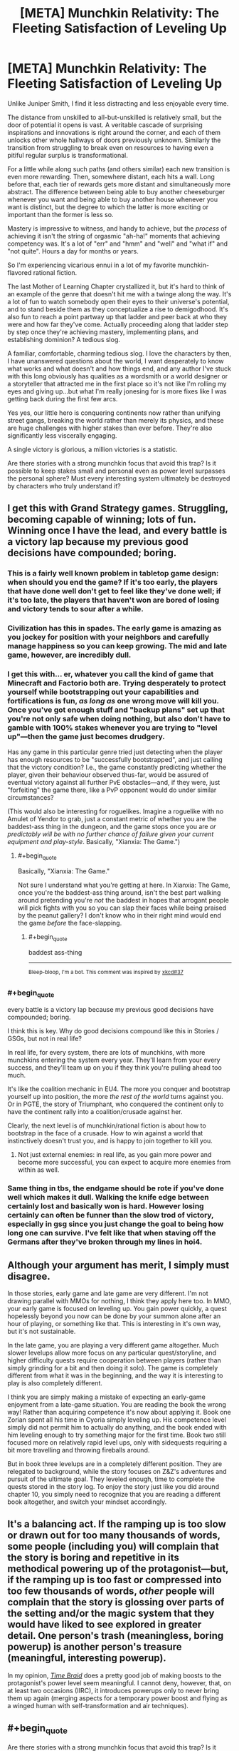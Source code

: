 #+TITLE: [META] Munchkin Relativity: The Fleeting Satisfaction of Leveling Up

* [META] Munchkin Relativity: The Fleeting Satisfaction of Leveling Up
:PROPERTIES:
:Author: Sparkwitch
:Score: 28
:DateUnix: 1533531564.0
:END:
Unlike Juniper Smith, I find it less distracting and less enjoyable every time.

The distance from unskilled to all-but-unskilled is relatively small, but the door of potential it opens is vast. A veritable cascade of surprising inspirations and innovations is right around the corner, and each of them unlocks other whole hallways of doors previously unknown. Similarly the transition from struggling to break even on resources to having even a pitiful regular surplus is transformational.

For a little while along such paths (and others similar) each new transition is even more rewarding. Then, somewhere distant, each hits a wall. Long before that, each tier of rewards gets more distant and simultaneously more abstract. The difference between being able to buy another cheeseburger whenever you want and being able to buy another house whenever you want is distinct, but the degree to which the latter is more exciting or important than the former is less so.

Mastery is impressive to witness, and handy to achieve, but the /process/ of achieving it isn't the string of orgasmic "ah-ha!" moments that achieving competency was. It's a lot of "err" and "hmm" and "well" and "what if" and "not quite". Hours a day for months or years.

So I'm experiencing vicarious ennui in a lot of my favorite munchkin-flavored rational fiction.

The last Mother of Learning Chapter crystallized it, but it's hard to think of an example of the genre that doesn't hit me with a twinge along the way. It's a lot of fun to watch somebody open their eyes to their universe's potential, and to stand beside them as they conceptualize a rise to demigodhood. It's also fun to reach a point partway up that ladder and peer back at who they were and how far they've come. Actually proceeding along that ladder step by step once they're achieving mastery, implementing plans, and establishing dominion? A tedious slog.

A familiar, comfortable, charming tedious slog. I love the characters by then, I have unanswered questions about the world, I want desperately to know what works and what doesn't and how things end, and any author I've stuck with this long obviously has qualities as a wordsmith or a world designer or a storyteller that attracted me in the first place so it's not like I'm rolling my eyes and giving up...but what I'm really jonesing for is more fixes like I was getting back during the first few arcs.

Yes yes, our little hero is conquering continents now rather than unifying street gangs, breaking the world rather than merely its physics, and these are huge challenges with higher stakes than ever before. They're also significantly less viscerally engaging.

A single victory is glorious, a million victories is a statistic.

Are there stories with a strong munchkin focus that avoid this trap? Is it possible to keep stakes small and personal even as power level surpasses the personal sphere? Must every interesting system ultimately be destroyed by characters who truly understand it?


** I get this with Grand Strategy games. Struggling, becoming capable of winning; lots of fun. Winning once I have the lead, and every battle is a victory lap because my previous good decisions have compounded; boring.
:PROPERTIES:
:Author: JustLookingToHelp
:Score: 11
:DateUnix: 1533539962.0
:END:

*** This is a fairly well known problem in tabletop game design: when should you end the game? If it's too early, the players that have done well don't get to feel like they've done well; if it's too late, the players that haven't won are bored of losing and victory tends to sour after a while.
:PROPERTIES:
:Author: fortycakes
:Score: 9
:DateUnix: 1533549943.0
:END:


*** Civilization has this in spades. The early game is amazing as you jockey for position with your neighbors and carefully manage happiness so you can keep growing. The mid and late game, however, are incredibly dull.
:PROPERTIES:
:Author: Frommerman
:Score: 6
:DateUnix: 1533565132.0
:END:


*** I get this with... er, whatever you call the kind of game that Minecraft and Factorio both are. Trying desperately to protect yourself while bootstrapping out your capabilities and fortifications is fun, /as long as/ one wrong move will kill you. Once you've got enough stuff and "backup plans" set up that you're not only safe when doing nothing, but also don't have to gamble with 100% stakes whenever you are trying to "level up"---then the game just becomes drudgery.

Has any game in this particular genre tried just detecting when the player has enough resources to be "successfully bootstrapped", and just calling that the victory condition? I.e., the game constantly predicting whether the player, given their behaviour observed thus-far, would be assured of eventual victory against all further PvE obstacles---and, if they were, just "forfeiting" the game there, like a PvP opponent would do under similar circumstances?

(This would also be interesting for roguelikes. Imagine a roguelike with no Amulet of Yendor to grab, just a constant metric of whether you are the baddest-ass thing in the dungeon, and the game stops once you are /or predictably will be with no further chance of failure given your current equipment and play-style/. Basically, "Xianxia: The Game.")
:PROPERTIES:
:Author: derefr
:Score: 5
:DateUnix: 1533593443.0
:END:

**** #+begin_quote
  Basically, "Xianxia: The Game."
#+end_quote

Not sure I understand what you're getting at here. In Xianxia: The Game, once you're the baddest-ass thing around, isn't the best part walking around pretending you're /not/ the baddest in hopes that arrogant people will pick fights with you so you can slap their faces while being praised by the peanut gallery? I don't know who in their right mind would end the game /before/ the face-slapping.
:PROPERTIES:
:Author: Cuz_Im_TFK
:Score: 5
:DateUnix: 1533675515.0
:END:

***** #+begin_quote
  baddest ass-thing
#+end_quote

--------------

^{Bleep-bloop, I'm a bot. This comment was inspired by} ^{[[https://xkcd.com/37][xkcd#37]]}
:PROPERTIES:
:Author: auto-xkcd37
:Score: 6
:DateUnix: 1533675521.0
:END:


*** #+begin_quote
  every battle is a victory lap because my previous good decisions have compounded; boring.
#+end_quote

I think this is key. Why do good decisions compound like this in Stories / GSGs, but not in real life?

In real life, for every system, there are lots of munchkins, with more munchkins entering the system every year. They'll learn from your every success, and they'll team up on you if they think you're pulling ahead too much.

It's like the coalition mechanic in EU4. The more you conquer and bootstrap yourself up into position, the more /the rest of the world/ turns against you. Or in PGTE, the story of Triumphant, who conquered the continent only to have the continent rally into a coalition/crusade against her.

Clearly, the next level is of munchkin/rational fiction is about how to bootstrap in the face of a crusade. How to win against a world that instinctively doesn't trust you, and is happy to join together to kill you.
:PROPERTIES:
:Author: Cedrices_Diggory
:Score: 4
:DateUnix: 1533604955.0
:END:

**** Not just external enemies: in real life, as you gain more power and become more successful, you can expect to acquire more enemies from within as well.
:PROPERTIES:
:Author: LLJKCicero
:Score: 4
:DateUnix: 1533750763.0
:END:


*** Same thing in tbs, the endgame should be rote if you've done well which makes it dull. Walking the knife edge between certainly lost and basically won is hard. However losing certainly can often be funner than the slow trod of victory, especially in gsg since you just change the goal to being how long one can survive. I've felt like that when staving off the Germans after they've broken through my lines in hoi4.
:PROPERTIES:
:Author: RMcD94
:Score: 1
:DateUnix: 1533557299.0
:END:


** Although your argument has merit, I simply must disagree.

In those stories, early game and late game are very different. I'm not drawing parallel with MMOs for nothing, I think they apply here too. In MMO, your early game is focused on leveling up. You gain power quickly, a quest hopelessly beyond you now can be done by your summon alone after an hour of playing, or something like that. This is interesting in it's own way, but it's not sustainable.

In the late game, you are playing a very different game altogether. Much slower levelups allow more focus on any particular quest/storyline, and higher difficulty quests require cooperation between players (rather than simply grinding for a bit and then doing it solo). The game is completely different from what it was in the beginning, and the way it is interesting to play is also completely different.

I think you are simply making a mistake of expecting an early-game enjoyment from a late-game situation. You are reading the book the wrong way! Rather than acquiring competence it's now about applying it. Book one Zorian spent all his time in Cyoria simply leveling up. His competence level simply did not permit him to actually do anything, and the book ended with him leveling enough to try something major for the first time. Book two still focused more on relatively rapid level ups, only with sidequests requiring a bit more travelling and throwing fireballs around.

But in book three levelups are in a completely different position. They are relegated to background, while the story focuses on Z&Z's adventures and pursuit of the ultimate goal. They leveled enough, time to complete the quests stored in the story log. To enjoy the story just like you did around chapter 10, you simply need to recognize that you are reading a different book altogether, and switch your mindset accordingly.
:PROPERTIES:
:Author: vallar57
:Score: 6
:DateUnix: 1533589624.0
:END:


** It's a balancing act. If the ramping up is too slow or drawn out for too many thousands of words, some people (including you) will complain that the story is boring and repetitive in its methodical powering up of the protagonist---but, if the ramping up is too fast or compressed into too few thousands of words, /other/ people will complain that the story is glossing over parts of the setting and/or the magic system that they would have liked to see explored in greater detail. One person's trash (meaningless, boring powerup) is another person's treasure (meaningful, interesting powerup).

In my opinion, [[https://www.fanfiction.net/s/5193644][/Time Braid/]] does a pretty good job of making boosts to the protagonist's power level seem meaningful. I cannot deny, however, that, on at least two occasions (IIRC), it introduces powerups only to never bring them up again (merging aspects for a temporary power boost and flying as a winged human with self-transformation and air techniques).
:PROPERTIES:
:Author: ToaKraka
:Score: 3
:DateUnix: 1533572702.0
:END:


** #+begin_quote
  Are there stories with a strong munchkin focus that avoid this trap? Is it possible to keep stakes small and personal even as power level surpasses the personal sphere? Must every interesting system ultimately be destroyed by characters who truly understand it?
#+end_quote

I'd say Harry Potter and the Natural 20 avoids it, but that may be just because I'm in a high due to it FINALLY coming out of hiatus.
:PROPERTIES:
:Author: Icare0
:Score: 3
:DateUnix: 1533590644.0
:END:


** Taking what you said about later upgrades tending to not feel as important as early upgrades, a story has only a few ways it can go:

1. Allow your upgrades to become boring.
2. Remove the focus on upgrades.
3. Progress and escalate fast enough that it /doesn't/ become boring.

Option 1 is kinda the default, for various reasons. It allows you to scale power tiers fairly linearly for a long growth arc, and is generally easy to fall into even if you don't know what you're doing. As you mentioned, it also just isn't the same as the early upgrades, and can damage investment and entertainment over time.

Option 2 is your character-driven stories, for lack of a better description. The driving force of the plot stops being how strong the protagonist is, and starts being the personalities of them and the people around them. This doesn't /retain/ the giddy entertainment of early upgrades, but done well it smoothly transitions to a capable plot without the listless void of dull upgrades. Done poorly and you're in roughly the same state as option 1, honestly.

Option 3 is where things get /fun/. The biggest downside is that story length becomes limited, because you can't move at such a fast pace without going really far really fast. Beyond that, though, a good writer can indeed make each upgrade feel like a game changer, primarily through making each upgrade /actually a game changer/. To compensate, the challenges the protagonist face must escalate similarly as quickly, which creates a very entertaining dynamic.

Off the top of my head, the only two stories I know that escalate that fast and munchkin that hard are The Two Year Emperor (set in D&D Rules As Written) and The Waves Arisen (set in Naruto). Both stories can be found on the wiki linked in the sidebar.
:PROPERTIES:
:Author: InfernoVulpix
:Score: 3
:DateUnix: 1533617114.0
:END:


** I think this is part of what makes Chinese cultivation webnovels appealing to a lot of people and is the major reason they can be so /long/ without losing their reader-base.

Major plot events always focus on the individual (even if faction-level things are going on in the background) and the final determinator is always the MC's individual strength. Individual strength is more important than the strength of a faction (in fact, the strength of a faction is usually classified by the strength of its strongest expert.)

Power levels are neatly divided into levels (even if the MC can "jump levels" to fight) which clearly shows what kinds of events and enemies the MC can feasibly content with right now, which kinds are totally out of his reach (for the time being), and which kinds he'll be able to reach within the near future. It also makes the level-up process explicit and obvious so you can celebrate whenever it happens and the MC will be /instantly more capable/.

Though this genre often milks the "victory laps" in the form of face-slapping, so it's not a perfect response to your request, they manage to always keep things within the individual-level "power-up" part of the story, so it's always exciting. The MCs have their "victories" where their had work pays off and they get to do a victory lap, but then the stakes are raised, they go from being a big fish in a small pond to a small fish in a big pond by changing locations or worlds, and then they do it all over again.

Here's an example plotline that I just came up with to illustrate:

- MC Starts off in a small city in a small country. City's highest cultivation level is level 2, country's highest cultivation level is level 3
- MC flees the city and goes to the capital, levels up until he reaches level 2, then goes back to his home city to dominate it
- MC goes back to the capital and runs into trouble, eventually working his way up to level 3, then dominating the country
- As soon as that gets boring, he leaves the "small pond" and goes to a bigger country or a sect that has maximum cultivation level of 5!
- ...
- Eventually reaches level 8, becoming the strongest in his world.
- But WAIT! Turns out his girlfriend is actually from the Immortal Realms, a greater world than the one he originally came from, and was taken back there, so he must /ascend/ and now he's a small fish in a big pond again.
- Join a smaller influence in the immortal realms who's maximum cultivation level is /only/ level 11, whereas his lover's influence goes all the way up to level 20!
- Slowly grow and dominate the small influence he joined
- Help that small influence contend against a larger influence, then dominate that too
- Compete against young geniuses in their quadrant of the immortal realms and do well, being invited to a larger influence that can contend with his lover's influence, but he's in too low a position to be comparable to her
- Work his way up bit by bit, going on adventures
- ...
- Finally become strong enough that lover's influence can't ignore him. Compete for lover and win!
- BUT WAIT, turns out the immortal realms is only one of the 4 "greater realms" and is significantly weaker than the other 3 realms. We're about to be invaded!
- Time to train and get stronger to resist the invasion. But no matter how many level 20s they gather, they can never beat a level 21, and the Immortal Realms don't have level 21 experts anymore. He's only level 18 right now, but he'll have to reach level 21 before the invasion or everyone will suffer a fate worse than death
- Time to go on an adventure to try to do what no one has done for billions of years... and hopefully gain a chance to reach level 21
- ...
- Success! MC now stands a good chance of resisting the invasion as a level 21 expert.
- BUT WAIT
- An ancient slumbering menace has awakened... and it's level 22!!!!
- ...

And there you have it. Sure it can get repetitive, but it does always stay within the part of the story you seem to like the best. But is that necessarily a good thing? While it's one story overall, it's essentially just many cycles of what a normal story goes through from start to finish, with raised stakes and a larger world each time.

If someone were to plan it out meticulously from the very beginning, I'll bet a really good story could be written. But most of them are written as web serials with seemingly little-to-no planning ahead of time, so there's retcons, asspulls, and deus-ex-machina galore. Along with everything that's happened so far being rendered trivial by power creep.
:PROPERTIES:
:Author: Cuz_Im_TFK
:Score: 2
:DateUnix: 1533678074.0
:END:

*** I can see myself mindlessly consume this stuff.
:PROPERTIES:
:Author: ngocnv371
:Score: 2
:DateUnix: 1533696295.0
:END:

**** I wouldn't have been able to write that if I hadn't done it myself. We all need our mindless entertainment sometimes.
:PROPERTIES:
:Author: Cuz_Im_TFK
:Score: 1
:DateUnix: 1533759621.0
:END:


** I just thought I'd let you know that much of your post resonated with me, particularly your last line "Must every interesting system ultimately be destroyed by characters who truly understand it?"

Well put.
:PROPERTIES:
:Author: Nerenere
:Score: 2
:DateUnix: 1533899880.0
:END:


** The closest thing I've come up with is harboiled detective serials. It's not exactly what you're looking for but they usually keep things close and personal, rarely deviate from the "street level" and there's an element of gaining competency there too.

Maybe something like [[https://en.wikipedia.org/wiki/Peter_Grant_(book_series)][Rivers of London]] series? It's been ages since I've read the first couple of books but they might scratch your itch. [[http://moodylit.com/index.php/the-good-student-table-of-contents][The Good Student]] fulfills some of your criteria too. The stakes get higher (much higher, in fact) but they're still largely personal and the protagonist never reaches full understanding of the system. Plus, there's a lot of "ah-ha!" moments.

Honestly, I think you'll be very hard pressed to find what you're looking for in the realm of fantasy. Capability is already tied to power in real life and this is exaggerated in fantasy settings, where being a master of a field often means you can kill thousands instead of just having enough money to buy a nice house. It would be hard to keep things tense without escalation and a shift of goals for the main character.
:PROPERTIES:
:Author: haiku_fornification
:Score: 1
:DateUnix: 1533567976.0
:END:


** I think A Practical Guide to Evil succeeds in this area because leveling up in its narrative isn't predictable, and exercises of power have non-trivial costs. For all practical purposes, you can treat the protagonist's power set as a fixed set of tools, rather than another thing the development of which can be balanced against other investments.

Worm and Twig similarly grant their protagonists relatively fixed sets of tools. Wildbow branched out from this with Pact, which (while still very good) ended up suffering from introducing more powers and possibilities than could be neatly tied into the narrative.
:PROPERTIES:
:Author: CarsonCity314
:Score: 1
:DateUnix: 1533650340.0
:END:


** This is topic-adjacent (lol for the term, analogy is the usual term, but I want to be stylish today), but let me introduce you to the game of Go (weiqi/baduk).

At the early game two players has the whole board to occupy. They try to claim each part first, challenge their opponent claim, and defend your claim. As at this stage, all claims are weak and they're easily ejected. It's fun because each step is significant and greatly affect the end game.

At mid game, you fortify your claim and siege your opponent claim. This is where a show of might happen, or cunning and subterfuge if players prefer. It's fun because you try to contest strong positions, each winning gave huge satisfaction, each lost can be devastating.

At the late game you seal your fortification and try weaknesses on your opponent's. But sometimes, you can do a daring attack! Two competent players will never hope two change the board situation much, because they know their strength well and timed the patching of their weakness just as well. But when one player (critically) missed his timing, a complete reversal can happen. The game can be broken. And when it does break, it's an immense fun for the winner, and ruin for the loser.

This is what happen with stories. The setting define the board. If you wish to stay at the early game forever, you will have to keep expanding the board. You will have to expand the scope of your setting. The consequences it bring, your move will be less meaningful, not much fun gained from clever positioning or being the first mover. Also, why bother challenge your opponent claim since the board will be expanded anyway; there's always new territory to claim, starting a skirmish is just sub-optimal. In the other word, boring.

Other commenter said this doesn't happen in real life. Because new player keep coming, old player must depart, and the rule sometimes changing. But real life is not a kind with ultimate conclusion. Our scope is limited to our lifetime: you will need new analogy to identify where the fun to be found. In the work of fiction, otoh, ending is big part. I even put 50% worth of fiction on its ending. All because that's where I seek the ultimate satisfaction, maybe a catharsis. So, a fiction without ending in sight (or twist too big to keep things fresh), imo, is lame by default.

And no, Zorian isn't conquering continents. He doesn't play early game anymore.
:PROPERTIES:
:Author: sambelulek
:Score: 1
:DateUnix: 1533956414.0
:END:


** #+begin_quote
  Mastery is impressive to witness, and handy to achieve, but the process of achieving it isn't the string of orgasmic "ah-ha!" moments that achieving competency was. It's a lot of "err" and "hmm" and "well" and "what if" and "not quite". Hours a day for months or years.
#+end_quote

Well said. You'd either hate or love "The Games we Play" by Ryuugi.
:PROPERTIES:
:Author: sheikheddy
:Score: 1
:DateUnix: 1534067660.0
:END:


** Do you think [[https://www.royalroadl.com/fiction/8463/the-arcane-emperor]] has this problem?
:PROPERTIES:
:Author: ArmokGoB
:Score: 0
:DateUnix: 1533538530.0
:END:

*** God yes, it's one of the most extreme cases of it I've seen.
:PROPERTIES:
:Author: HeartwarmingLies
:Score: 2
:DateUnix: 1533581344.0
:END:
